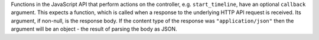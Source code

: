 Functions in the JavaScript API that perform actions on the controller, e.g. ``start_timeline``, have an optional ``callback`` argument. This expects a function, which is called when a response to the underlying HTTP API request is received. Its argument, if non-null, is the response body. If the content type of the response was ``"application/json"`` then the argument will be an object - the result of parsing the body as JSON.
